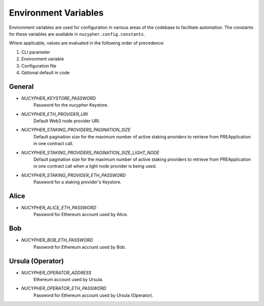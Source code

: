 Environment Variables
=====================

Environment variables are used for configuration in various areas of the codebase to facilitate automation. The
constants for these variables are available in ``nucypher.config.constants``.

Where applicable, values are evaluated in the following order of precedence:

#. CLI parameter
#. Environment variable
#. Configuration file
#. Optional default in code


General
-------

* `NUCYPHER_KEYSTORE_PASSWORD`
    Password for the `nucypher` Keystore.
* `NUCYPHER_ETH_PROVIDER_URI`
    Default Web3 node provider URI.
* `NUCYPHER_STAKING_PROVIDERS_PAGINATION_SIZE`
    Default pagination size for the maximum number of active staking providers to retrieve from PREApplication in
    one contract call.
* `NUCYPHER_STAKING_PROVIDERS_PAGINATION_SIZE_LIGHT_NODE`
    Default pagination size for the maximum number of active staking providers to retrieve from PREApplication in
    one contract call when a light node provider is being used.
* `NUCYPHER_STAKING_PROVIDER_ETH_PASSWORD`
    Password for a staking provider's Keystore.

Alice
-----

* `NUCYPHER_ALICE_ETH_PASSWORD`
    Password for Ethereum account used by Alice.


Bob
----

* `NUCYPHER_BOB_ETH_PASSWORD`
    Password for Ethereum account used by Bob.


Ursula (Operator)
-----------------

* `NUCYPHER_OPERATOR_ADDRESS`
    Ethereum account used by Ursula.
* `NUCYPHER_OPERATOR_ETH_PASSWORD`
    Password for Ethereum account used by Ursula (Operator).
